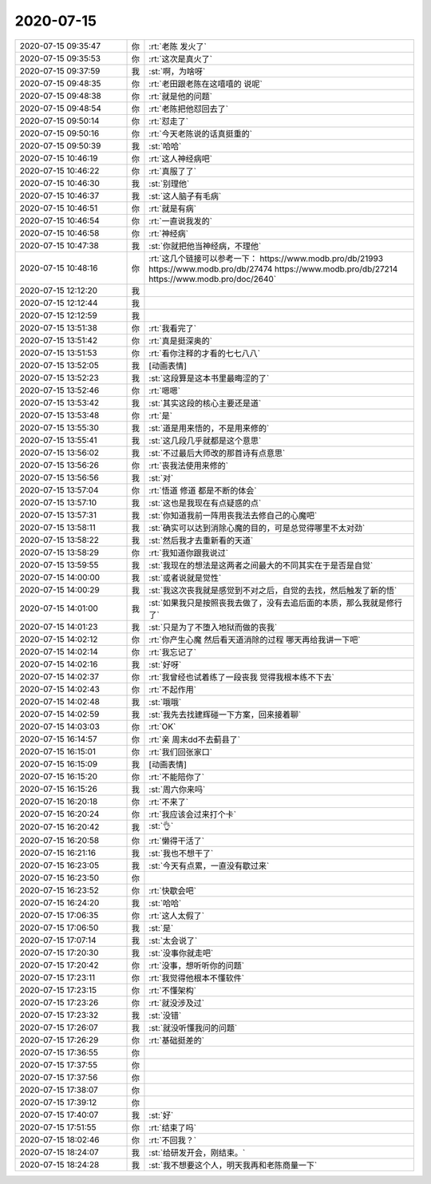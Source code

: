 2020-07-15
-------------

.. list-table::
   :widths: 25, 1, 60

   * - 2020-07-15 09:35:47
     - 你
     - :rt:`老陈 发火了`
   * - 2020-07-15 09:35:53
     - 你
     - :rt:`这次是真火了`
   * - 2020-07-15 09:37:59
     - 我
     - :st:`啊，为啥呀`
   * - 2020-07-15 09:48:35
     - 你
     - :rt:`老田跟老陈在这嘻嘻的 说呢`
   * - 2020-07-15 09:48:38
     - 你
     - :rt:`就是他的问题`
   * - 2020-07-15 09:48:54
     - 你
     - :rt:`老陈把他怼回去了`
   * - 2020-07-15 09:50:14
     - 你
     - :rt:`怼走了`
   * - 2020-07-15 09:50:16
     - 你
     - :rt:`今天老陈说的话真挺重的`
   * - 2020-07-15 09:50:39
     - 我
     - :st:`哈哈`
   * - 2020-07-15 10:46:19
     - 你
     - :rt:`这人神经病吧`
   * - 2020-07-15 10:46:22
     - 你
     - :rt:`真服了了`
   * - 2020-07-15 10:46:30
     - 我
     - :st:`别理他`
   * - 2020-07-15 10:46:37
     - 我
     - :st:`这人脑子有毛病`
   * - 2020-07-15 10:46:51
     - 你
     - :rt:`就是有病`
   * - 2020-07-15 10:46:54
     - 你
     - :rt:`一直说我发的`
   * - 2020-07-15 10:46:58
     - 你
     - :rt:`神经病`
   * - 2020-07-15 10:47:38
     - 我
     - :st:`你就把他当神经病，不理他`
   * - 2020-07-15 10:48:16
     - 你
     - :rt:`这几个链接可以参考一下：
       https://www.modb.pro/db/21993
       https://www.modb.pro/db/27474
       https://www.modb.pro/db/27214
       https://www.modb.pro/doc/2640`
   * - 2020-07-15 12:12:20
     - 我
     - .. image:: /images/304824.jpg
          :width: 100px
   * - 2020-07-15 12:12:44
     - 我
     - .. image:: /images/304825.jpg
          :width: 100px
   * - 2020-07-15 12:12:59
     - 我
     - .. image:: /images/304826.jpg
          :width: 100px
   * - 2020-07-15 13:51:38
     - 你
     - :rt:`我看完了`
   * - 2020-07-15 13:51:42
     - 你
     - :rt:`真是挺深奥的`
   * - 2020-07-15 13:51:53
     - 你
     - :rt:`看你注释的才看的七七八八`
   * - 2020-07-15 13:52:05
     - 我
     - [动画表情]
   * - 2020-07-15 13:52:23
     - 我
     - :st:`这段算是这本书里最晦涩的了`
   * - 2020-07-15 13:52:46
     - 你
     - :rt:`嗯嗯`
   * - 2020-07-15 13:53:42
     - 我
     - :st:`其实这段的核心主要还是道`
   * - 2020-07-15 13:53:48
     - 你
     - :rt:`是`
   * - 2020-07-15 13:55:30
     - 我
     - :st:`道是用来悟的，不是用来修的`
   * - 2020-07-15 13:55:41
     - 我
     - :st:`这几段几乎就都是这个意思`
   * - 2020-07-15 13:56:02
     - 我
     - :st:`不过最后大师改的那首诗有点意思`
   * - 2020-07-15 13:56:26
     - 你
     - :rt:`丧我法使用来修的`
   * - 2020-07-15 13:56:56
     - 我
     - :st:`对`
   * - 2020-07-15 13:57:04
     - 你
     - :rt:`悟道 修道 都是不断的体会`
   * - 2020-07-15 13:57:10
     - 我
     - :st:`这也是我现在有点疑惑的点`
   * - 2020-07-15 13:57:31
     - 我
     - :st:`你知道我前一阵用丧我法去修自己的心魔吧`
   * - 2020-07-15 13:58:11
     - 我
     - :st:`确实可以达到消除心魔的目的，可是总觉得哪里不太对劲`
   * - 2020-07-15 13:58:22
     - 我
     - :st:`然后我才去重新看的天道`
   * - 2020-07-15 13:58:29
     - 你
     - :rt:`我知道你跟我说过`
   * - 2020-07-15 13:59:55
     - 我
     - :st:`我现在的想法是这两者之间最大的不同其实在于是否是自觉`
   * - 2020-07-15 14:00:00
     - 我
     - :st:`或者说就是觉性`
   * - 2020-07-15 14:00:29
     - 我
     - :st:`我这次丧我就是感觉到不对之后，自觉的去找，然后触发了新的悟`
   * - 2020-07-15 14:01:00
     - 我
     - :st:`如果我只是按照丧我去做了，没有去追后面的本质，那么我就是修行了`
   * - 2020-07-15 14:01:23
     - 我
     - :st:`只是为了不堕入地狱而做的丧我`
   * - 2020-07-15 14:02:12
     - 你
     - :rt:`你产生心魔 然后看天道消除的过程 哪天再给我讲一下吧`
   * - 2020-07-15 14:02:14
     - 你
     - :rt:`我忘记了`
   * - 2020-07-15 14:02:16
     - 我
     - :st:`好呀`
   * - 2020-07-15 14:02:37
     - 你
     - :rt:`我曾经也试着练了一段丧我 觉得我根本练不下去`
   * - 2020-07-15 14:02:43
     - 你
     - :rt:`不起作用`
   * - 2020-07-15 14:02:48
     - 我
     - :st:`哦哦`
   * - 2020-07-15 14:02:59
     - 我
     - :st:`我先去找建辉碰一下方案，回来接着聊`
   * - 2020-07-15 14:03:03
     - 你
     - :rt:`OK`
   * - 2020-07-15 16:14:57
     - 你
     - :rt:`亲 周末dd不去蓟县了`
   * - 2020-07-15 16:15:01
     - 你
     - :rt:`我们回张家口`
   * - 2020-07-15 16:15:09
     - 我
     - [动画表情]
   * - 2020-07-15 16:15:20
     - 你
     - :rt:`不能陪你了`
   * - 2020-07-15 16:15:26
     - 我
     - :st:`周六你来吗`
   * - 2020-07-15 16:20:18
     - 你
     - :rt:`不来了`
   * - 2020-07-15 16:20:24
     - 你
     - :rt:`我应该会过来打个卡`
   * - 2020-07-15 16:20:42
     - 我
     - :st:`👌`
   * - 2020-07-15 16:20:58
     - 你
     - :rt:`懒得干活了`
   * - 2020-07-15 16:21:16
     - 我
     - :st:`我也不想干了`
   * - 2020-07-15 16:23:05
     - 我
     - :st:`今天有点累，一直没有歇过来`
   * - 2020-07-15 16:23:50
     - 你
     - .. image:: /images/304870.jpg
          :width: 100px
   * - 2020-07-15 16:23:52
     - 你
     - :rt:`快歇会吧`
   * - 2020-07-15 16:24:20
     - 我
     - :st:`哈哈`
   * - 2020-07-15 17:06:35
     - 你
     - :rt:`这人太假了`
   * - 2020-07-15 17:06:50
     - 我
     - :st:`是`
   * - 2020-07-15 17:07:14
     - 我
     - :st:`太会说了`
   * - 2020-07-15 17:20:30
     - 我
     - :st:`没事你就走吧`
   * - 2020-07-15 17:20:42
     - 你
     - :rt:`没事，想听听你的问题`
   * - 2020-07-15 17:23:11
     - 你
     - :rt:`我觉得他根本不懂软件`
   * - 2020-07-15 17:23:15
     - 你
     - :rt:`不懂架构`
   * - 2020-07-15 17:23:26
     - 你
     - :rt:`就没涉及过`
   * - 2020-07-15 17:23:32
     - 我
     - :st:`没错`
   * - 2020-07-15 17:26:07
     - 我
     - :st:`就没听懂我问的问题`
   * - 2020-07-15 17:26:29
     - 你
     - :rt:`基础挺差的`
   * - 2020-07-15 17:36:55
     - 你
     - .. raw:: html
       
          <audio controls="controls"><source src="_static/mp3/304884.mp3" type="audio/mpeg" />不能播放语音</audio>
   * - 2020-07-15 17:37:55
     - 你
     - .. raw:: html
       
          <audio controls="controls"><source src="_static/mp3/304885.mp3" type="audio/mpeg" />不能播放语音</audio>
   * - 2020-07-15 17:37:56
     - 你
     - .. raw:: html
       
          <audio controls="controls"><source src="_static/mp3/304886.mp3" type="audio/mpeg" />不能播放语音</audio>
   * - 2020-07-15 17:38:07
     - 你
     - .. raw:: html
       
          <audio controls="controls"><source src="_static/mp3/304887.mp3" type="audio/mpeg" />不能播放语音</audio>
   * - 2020-07-15 17:39:12
     - 你
     - .. raw:: html
       
          <audio controls="controls"><source src="_static/mp3/304888.mp3" type="audio/mpeg" />不能播放语音</audio>
   * - 2020-07-15 17:40:07
     - 我
     - :st:`好`
   * - 2020-07-15 17:51:55
     - 你
     - :rt:`结束了吗`
   * - 2020-07-15 18:02:46
     - 你
     - :rt:`不回我？`
   * - 2020-07-15 18:24:07
     - 我
     - :st:`给研发开会，刚结束。`
   * - 2020-07-15 18:24:28
     - 我
     - :st:`我不想要这个人，明天我再和老陈商量一下`